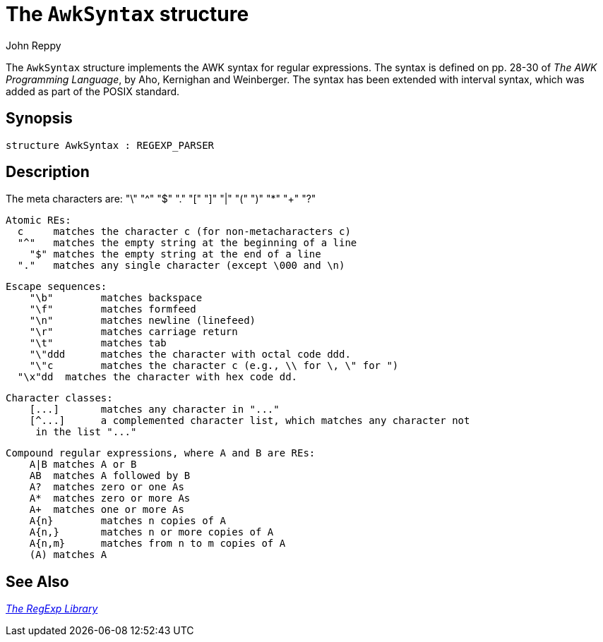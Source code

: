 = The `AwkSyntax` structure
:Author: John Reppy
:Date: {release-date}
:stem: latexmath
:source-highlighter: pygments
:VERSION: {smlnj-version}

The `AwkSyntax` structure implements the AWK syntax for regular expressions.
The syntax is defined on pp. 28-30 of _The AWK Programming Language_,
by Aho, Kernighan and Weinberger.  The syntax has been extended with interval
syntax, which was added as part of the POSIX standard.

== Synopsis

[source,sml]
------------
structure AwkSyntax : REGEXP_PARSER
------------

== Description

The meta characters are:
       "\" "^" "$" "." "[" "]" "|" "(" ")" "*" "+" "?"

   Atomic REs:
     c	matches the character c (for non-metacharacters c)
     "^"	matches the empty string at the beginning of a line
       "$"	matches the empty string at the end of a line
     "."	matches any single character (except \000 and \n)

   Escape sequences:
       "\b"	matches backspace
       "\f"	matches formfeed
       "\n"	matches newline (linefeed)
       "\r"	matches carriage return
       "\t"	matches tab
       "\"ddd	matches the character with octal code ddd.
       "\"c	matches the character c (e.g., \\ for \, \" for ")
     "\x"dd  matches the character with hex code dd.

   Character classes:
       [...]	matches any character in "..."
       [^...]	a complemented character list, which matches any character not
	       in the list "..."

   Compound regular expressions, where A and B are REs:
       A|B	matches A or B
       AB	matches A followed by B
       A?	matches zero or one As
       A*	matches zero or more As
       A+	matches one or more As
       A{n}	matches n copies of A
       A{n,}	matches n or more copies of A
       A{n,m}	matches from n to m copies of A
       (A)	matches A


== See Also

xref:regexp-lib.adoc[__The RegExp Library__]
